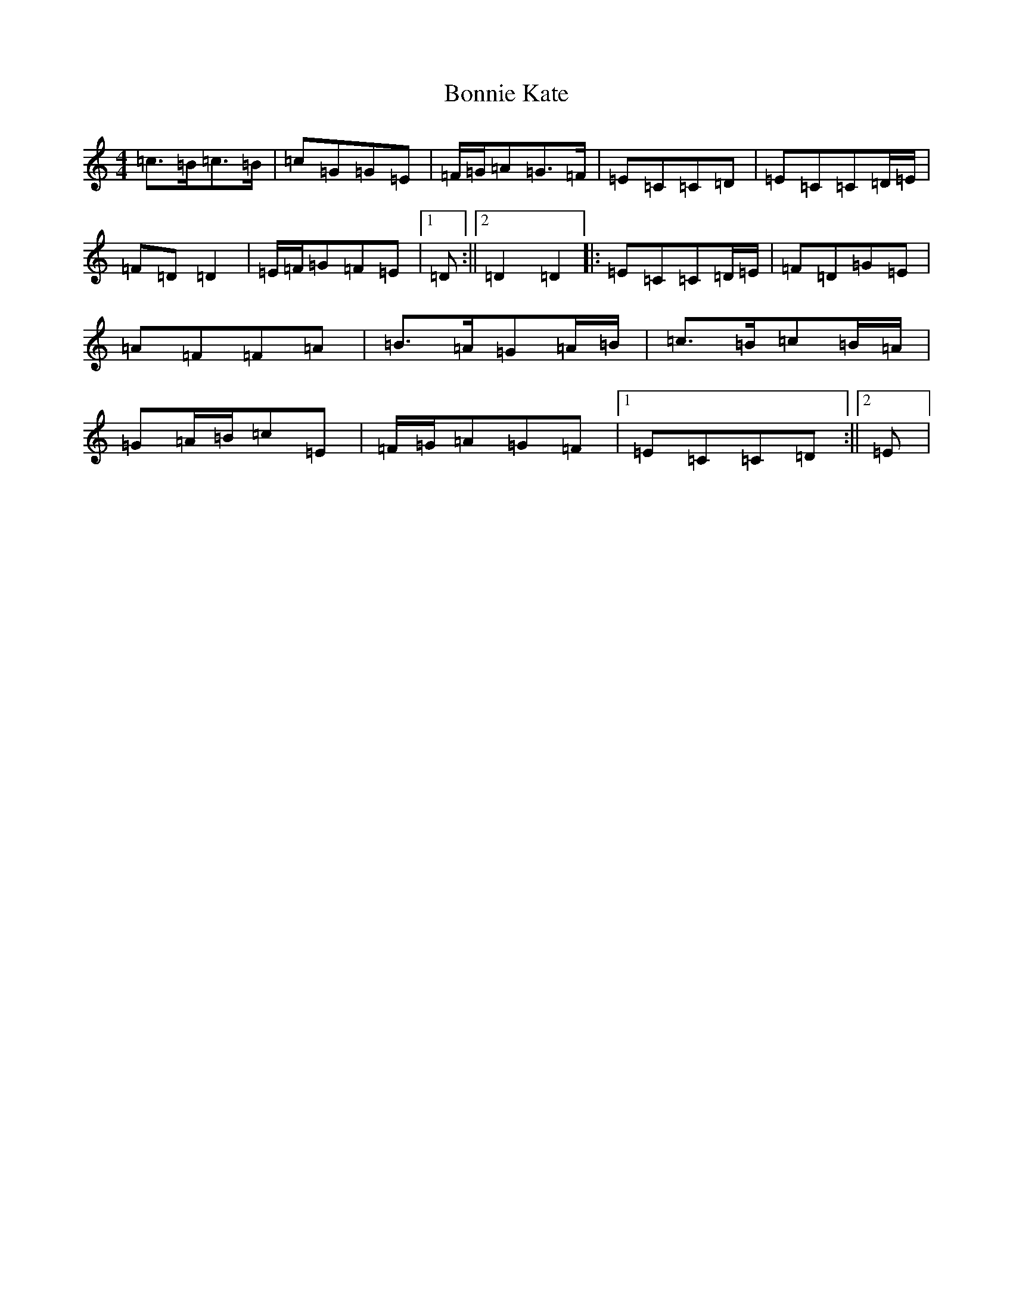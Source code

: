 X: 2259
T: Bonnie Kate
S: https://thesession.org/tunes/2452#setting15776
R: reel
M:4/4
L:1/8
K: C Major
=c>=B=c>=B|=c=G=G=E|=F/2=G/2=A=G>=F|=E=C=C=D|=E=C=C=D/2=E/2|=F=D=D2|=E/2=F/2=G=F=E|1=D:||2=D2=D2|:=E=C=C=D/2=E/2|=F=D=G=E|=A=F=F=A|=B>=A=G=A/2=B/2|=c>=B=c=B/2=A/2|=G=A/2=B/2=c=E|=F/2=G/2=A=G=F|1=E=C=C=D:||2=E|